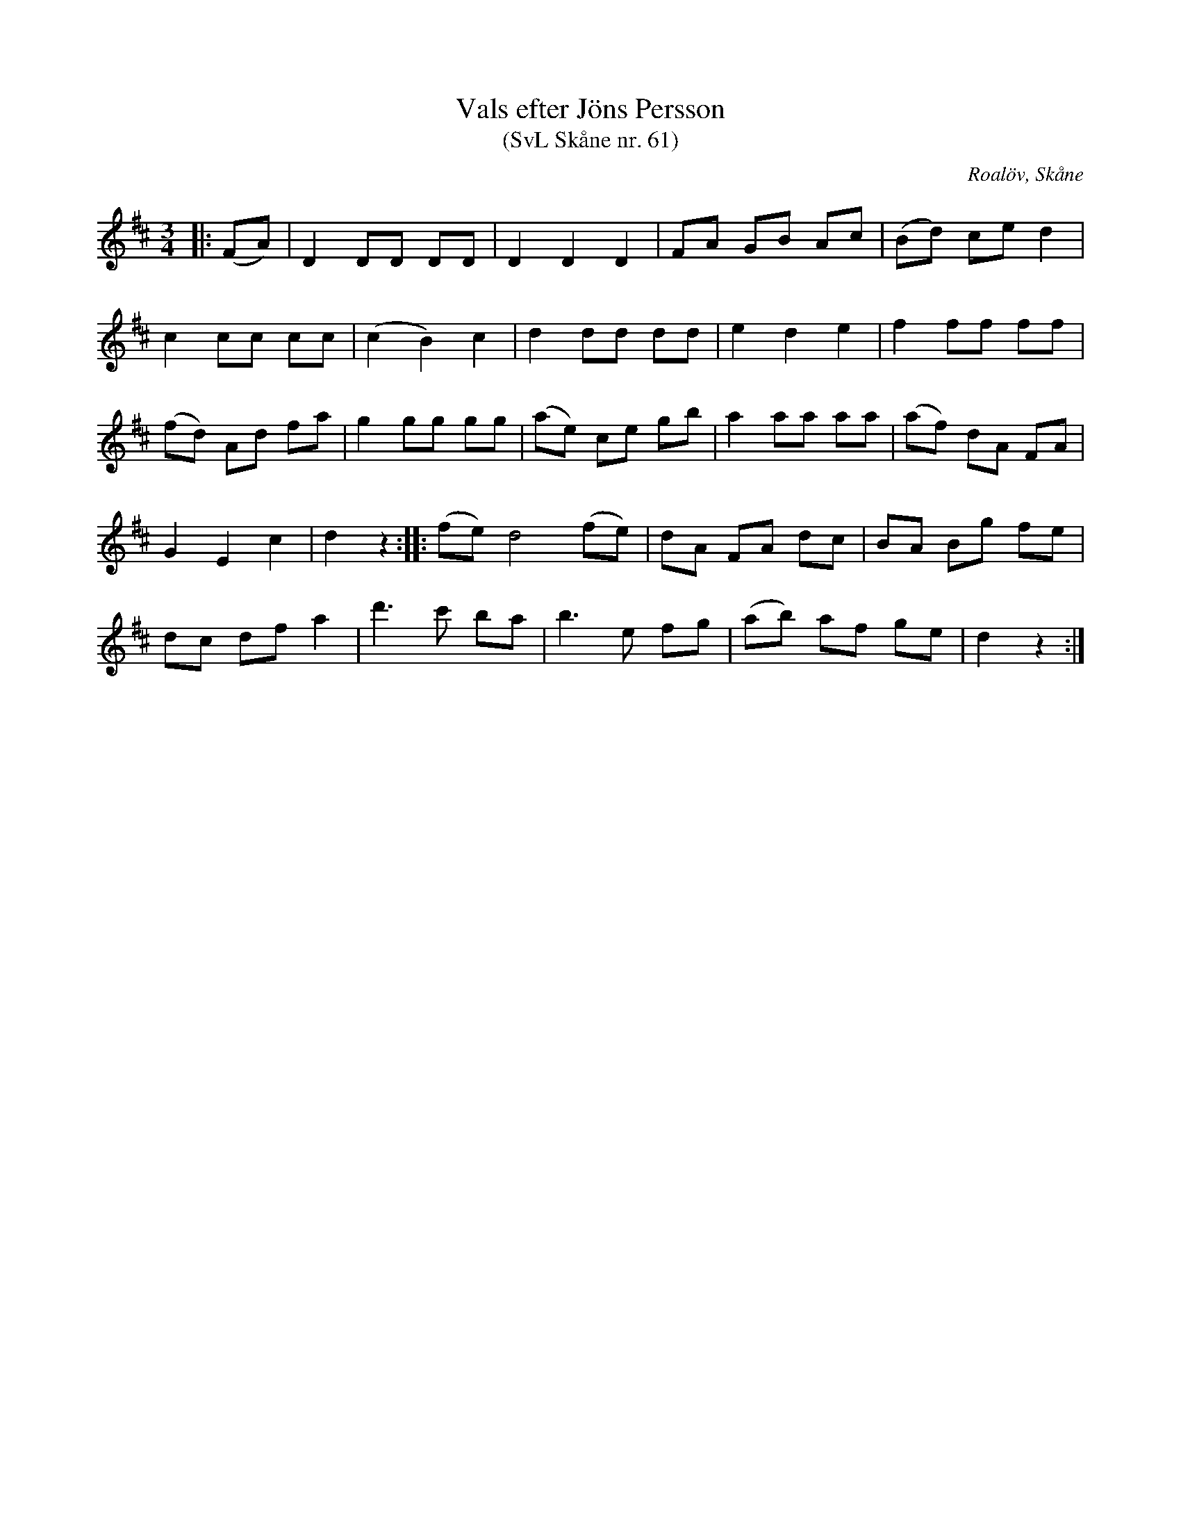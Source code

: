 %%abc-charset utf-8

X:61
T:Vals efter Jöns Persson
T:(SvL Skåne nr. 61)
R:Vals
Z:Patrik Månsson, 2009-01-28
O:Roalöv, Skåne
S:efter Jöns Persson
B:Svenska Låtar Skåne
N:Noten anger "komp. av Harberg"
M:3/4
L:1/8
K:D
|: (FA) | D2 DD DD | D2 D2 D2 | FA GB Ac | (Bd) ce d2 |
c2 cc cc | (c2 B2) c2 | d2 dd dd | e2 d2 e2 | f2 ff ff |
(fd) Ad fa | g2 gg gg | (ae) ce gb | a2 aa aa | (af) dA FA |
G2 E2 c2 | d2 z2 :: (fe) d4 (fe) | dA FA dc | BA Bg fe |
dc df a2 | d'3 c' ba | b3 e fg | (ab) af ge | d2 z2 :|

